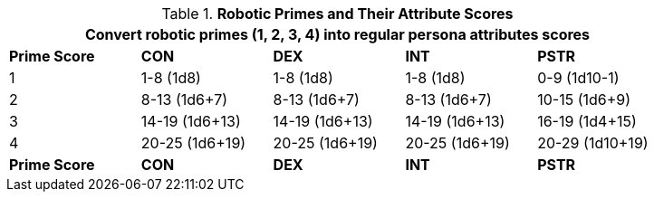 // Table 5.1 Robotic Attributes
.*Robotic Primes and Their Attribute Scores*
[width="85%",cols="^,<,<,<,<"]
|===
5+<|Convert robotic primes (1, 2, 3, 4) into regular persona attributes scores

s|Prime Score
s|CON
s|DEX
s|INT
s|PSTR

|1
|1-8 (1d8)
|1-8 (1d8)
|1-8 (1d8)
|0-9 (1d10-1)

|2
|8-13 (1d6+7)
|8-13 (1d6+7)
|8-13 (1d6+7)
|10-15 (1d6+9)

|3
|14-19 (1d6+13)
|14-19 (1d6+13)
|14-19 (1d6+13)
|16-19 (1d4+15)

|4
|20-25 (1d6+19)
|20-25 (1d6+19)
|20-25 (1d6+19)
|20-29 (1d10+19)

s|Prime Score
s|CON
s|DEX
s|INT
s|PSTR
|===
